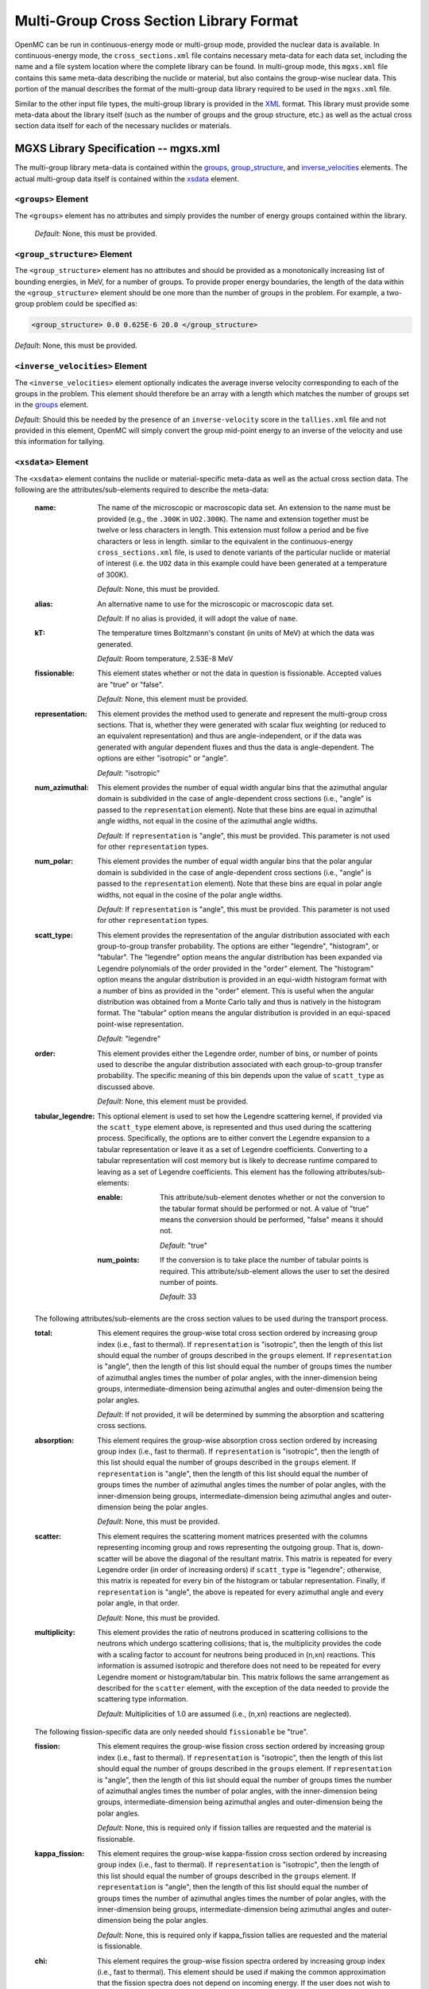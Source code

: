 .. _io_mgxs_library:

========================================
Multi-Group Cross Section Library Format
========================================

OpenMC can be run in continuous-energy mode or multi-group mode, provided the
nuclear data is available.  In continuous-energy mode, the
``cross_sections.xml`` file contains necessary meta-data for each data set,
including the name and a file system location where the complete library
can be found.  In multi-group mode, this ``mgxs.xml`` file contains
this same meta-data describing the nuclide or material, but also contains the
group-wise nuclear data.  This portion of the manual describes the format of
the multi-group data library required to be used in the ``mgxs.xml``
file.

Similar to the other input file types, the multi-group library is provided in
the XML_ format.  This library must provide some meta-data about the library
itself (such as the number of groups and the group structure, etc.) as well as
the actual cross section data itself for each of the necessary nuclides or
materials.

.. _XML: http://www.w3.org/XML/

--------------------------------------
MGXS Library Specification -- mgxs.xml
--------------------------------------

The multi-group library meta-data is contained within the groups_,
group_structure_, and inverse_velocities_ elements.
The actual multi-group data itself is contained within the xsdata_ element.

.. _groups:

``<groups>`` Element
--------------------

The ``<groups>`` element has no attributes and simply provides the number of
energy groups contained within the library.

  *Default*: None, this must be provided.

.. _group_structure:

``<group_structure>`` Element
-----------------------------

The ``<group_structure>`` element has no attributes and should be provided as a
monotonically increasing list of bounding energies, in MeV, for a number of
groups. To provide proper energy boundaries, the length of the data within the
``<group_structure>`` element should be one more than the number of groups in
the problem.  For example, a two-group problem could be specified as:

.. code-block:: xml

    <group_structure> 0.0 0.625E-6 20.0 </group_structure>

*Default*: None, this must be provided.

.. _inverse_velocities:

``<inverse_velocities>`` Element
--------------------------------

The ``<inverse_velocities>`` element optionally indicates the average
inverse velocity corresponding to each of the groups in the problem.
This element should therefore be an array with a length which matches the
number of groups set in the groups_ element.

*Default*: Should this be needed by the presence of an ``inverse-velocity``
score in the ``tallies.xml`` file and not provided in this element, OpenMC
will simply convert the group mid-point energy to an inverse of the velocity
and use this information for tallying.

.. _xsdata:

``<xsdata>`` Element
--------------------

The ``<xsdata>`` element contains the nuclide or material-specific meta-data as
well as the actual cross section data. The following are the
attributes/sub-elements required to describe the meta-data:

  :name:
    The name of the microscopic or macroscopic data set.  An extension to the
    name must be provided (e.g., the ``.300K`` in ``UO2.300K``).  The name and
    extension together must be twelve or less characters in length.  This
    extension must follow a period and be five characters or less in length.
    similar to the equivalent in the continuous-energy ``cross_sections.xml``
    file, is used to denote variants of the particular nuclide or material of
    interest (i.e. the ``UO2`` data in this example could have been generated
    at a temperature of 300K).

    *Default*: None, this must be provided.

  :alias:
    An alternative name to use for the microscopic or macroscopic data set.

    *Default*: If no alias is provided, it will adopt the value of ``name``.

  :kT:
    The temperature times Boltzmann's constant (in units of MeV) at which the
    data was generated.

    *Default*: Room temperature, 2.53E-8 MeV

  :fissionable:
    This element states whether or not the data in question is fissionable.
    Accepted values are "true" or "false".

    *Default*: None, this element must be provided.

  :representation:
    This element provides the method used to generate and represent the
    multi-group cross sections.  That is, whether they were generated with
    scalar flux weighting (or reduced to an equivalent representation)
    and thus are angle-independent, or if the data was generated with angular
    dependent fluxes and thus the data is angle-dependent.  The options are
    either "isotropic" or "angle".

    *Default*: "isotropic"

  :num_azimuthal:
    This element provides the number of equal width angular bins that the
    azimuthal angular domain is subdivided in the case of angle-dependent
    cross sections (i.e., "angle" is passed to the ``representation`` element).
    Note that these bins are equal in azimuthal angle widths, not equal in the
    cosine of the azimuthal angle widths.

    *Default*: If ``representation`` is "angle", this must be provided.  This
    parameter is not used for other ``representation`` types.

  :num_polar:
    This element provides the number of equal width angular bins that the
    polar angular domain is subdivided in the case of angle-dependent
    cross sections (i.e., "angle" is passed to the ``representation`` element).
    Note that these bins are equal in polar angle widths, not equal in the
    cosine of the polar angle widths.


    *Default*: If ``representation`` is "angle", this must be provided.  This
    parameter is not used for other ``representation`` types.

  :scatt_type:
    This element provides the representation of the angular distribution
    associated with each group-to-group transfer probability. The options are
    either "legendre", "histogram", or "tabular".
    The "legendre" option means the angular distribution has been
    expanded via Legendre polynomials of the order provided in the "order"
    element.
    The "histogram" option means the angular distribution is provided in
    an equi-width histogram format with a number of bins as provided in the
    "order" element.  This is useful when the angular distribution was
    obtained from a Monte Carlo tally and thus is natively in the histogram
    format.
    The "tabular" option means the angular distribution is provided in an
    equi-spaced point-wise representation.

    *Default*: "legendre"

  :order:
    This element provides either the Legendre order, number of bins, or number
    of points used to describe the angular distribution associated with each
    group-to-group transfer probability.  The specific meaning of this bin
    depends upon the value of ``scatt_type`` as discussed above.

    *Default*: None, this element must be provided.

  :tabular_legendre:
    This optional element is used to set how the Legendre scattering kernel, if
    provided via the ``scatt_type`` element above, is represented and thus used
    during the scattering process.  Specifically, the options are to either
    convert the Legendre expansion to a tabular representation or leave it as
    a set of Legendre coefficients.  Converting to a tabular representation will
    cost memory but is likely to decrease runtime compared to leaving as a
    set of Legendre coefficients.  This element has the following
    attributes/sub-elements:

    :enable:
      This attribute/sub-element denotes whether or not the conversion to the
      tabular format should be performed or not.  A value of "true" means
      the conversion should be performed, "false" means it should not.

      *Default*: "true"

    :num_points:
      If the conversion is to take place the number of tabular points is
      required.  This attribute/sub-element allows the user to set the desired
      number of points.

      *Default*: 33

  The following attributes/sub-elements are the cross section values to
  be used during the transport process.

  :total:
    This element requires the group-wise total cross section ordered by
    increasing group index (i.e., fast to thermal).  If ``representation`` is
    "isotropic", then the length of this list should equal the number of
    groups described in the ``groups`` element.  If ``representation`` is
    "angle", then the length of this list should equal the number of groups
    times the number of azimuthal angles times the number of polar angles,
    with the inner-dimension being groups, intermediate-dimension being
    azimuthal angles and outer-dimension being the polar angles.

    *Default*: If not provided, it will be determined by summing the
    absorption and scattering cross sections.

  :absorption:
    This element requires the group-wise absorption cross section ordered by
    increasing group index (i.e., fast to thermal).  If ``representation`` is
    "isotropic", then the length of this list should equal the number of
    groups described in the ``groups`` element.  If ``representation`` is
    "angle", then the length of this list should equal the number of groups
    times the number of azimuthal angles times the number of polar angles,
    with the inner-dimension being groups, intermediate-dimension being
    azimuthal angles and outer-dimension being the polar angles.

    *Default*: None, this must be provided.

  :scatter:
    This element requires the scattering moment matrices presented with the
    columns representing incoming group and rows representing the outgoing
    group.  That is, down-scatter will be above the diagonal of the resultant
    matrix.  This matrix is repeated for every Legendre order (in order of
    increasing orders) if ``scatt_type`` is "legendre"; otherwise, this
    matrix is repeated for every bin of the histogram or tabular
    representation.  Finally, if ``representation`` is "angle", the above
    is repeated for every azimuthal angle and every polar angle, in that
    order.

    *Default*: None, this must be provided.

  :multiplicity:
    This element provides the ratio of neutrons produced in scattering
    collisions to the neutrons which undergo scattering collisions; that is,
    the multiplicity provides the code with a scaling factor to account for
    neutrons being produced in (n,xn) reactions.  This information is assumed
    isotropic and therefore does not need to be repeated for every Legendre
    moment or histogram/tabular bin.  This matrix follows the same arrangement
    as described for the ``scatter`` element, with the exception of the
    data needed to provide the scattering type information.

    *Default*: Multiplicities of 1.0 are assumed (i.e., (n,xn) reactions are
    neglected).

  The following fission-specific data are only needed should ``fissionable``
  be "true".

  :fission:
    This element requires the group-wise fission cross section ordered by
    increasing group index (i.e., fast to thermal).  If ``representation`` is
    "isotropic", then the length of this list should equal the number of
    groups described in the ``groups`` element.  If ``representation`` is
    "angle", then the length of this list should equal the number of groups
    times the number of azimuthal angles times the number of polar angles,
    with the inner-dimension being groups, intermediate-dimension being
    azimuthal angles and outer-dimension being the polar angles.

    *Default*: None, this is required only if fission tallies are
    requested and the material is fissionable.

  :kappa_fission:
    This element requires the group-wise kappa-fission cross section ordered by
    increasing group index (i.e., fast to thermal).  If ``representation`` is
    "isotropic", then the length of this list should equal the number of
    groups described in the ``groups`` element.  If ``representation`` is
    "angle", then the length of this list should equal the number of groups
    times the number of azimuthal angles times the number of polar angles,
    with the inner-dimension being groups, intermediate-dimension being
    azimuthal angles and outer-dimension being the polar angles.

    *Default*: None, this is required only if kappa_fission tallies are
    requested and the material is fissionable.

  :chi:
    This element requires the group-wise fission spectra ordered by
    increasing group index (i.e., fast to thermal).  This element should be
    used if making the common approximation that the fission spectra does
    not depend on incoming energy.  If the user does not wish to make this
    approximation, then this should not be provided and this information
    included in the ``nu_fission`` element instead.  If ``representation`` is
    "isotropic", then the length of this list should equal the number of
    groups described in the ``groups`` element.  If ``representation`` is
    "angle", then the length of this list should equal the number of groups
    times the number of azimuthal angles times the number of polar angles,
    with the inner-dimension being groups, intermediate-dimension being
    azimuthal angles and outer-dimension being the polar angles.

    *Default*: None, either this element is provided or ``nu_fission`` is
    provided in fission matrix form, or the material is not fissionable.

  :nu_fission:
    This element provides either the group-wise fission production cross
    section vector (i.e., if ``chi`` is provided), or is the group-wise fission
    production matrix.  If providing the vector, it should be ordered the same
    as the ``fission`` data.  If providing the matrix, it should be ordered
    the same as the ``multiplicity`` matrix.

    *Default*: None, either this element must be provided if the material
    is fissionable.

